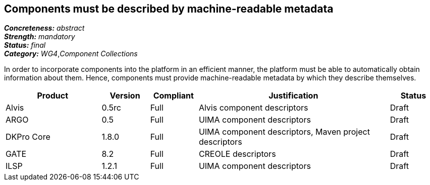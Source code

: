 == Components must be described by machine-readable metadata

[%hardbreaks]
[small]#*_Concreteness:_* __abstract__#
[small]#*_Strength:_* __mandatory__#
[small]#*_Status:_* __final__#
[small]#*_Category:_* __WG4__,__Component Collections__#

In order to incorporate components into the platform in an efficient manner, the platform must be
able to automatically obtain information about them. Hence, components must provide machine-readable
metadata by which they describe themselves. 

// Below is an example of how a compliance evaluation table could look. This is presently optional
// and may be moved to a more structured/principled format later maintained in separate files.
[cols="2,1,1,4,1"]
|====
|Product|Version|Compliant|Justification|Status

| Alvis
| 0.5rc
| Full
| Alvis component descriptors
| Draft

| ARGO
| 0.5
| Full
| UIMA component descriptors
| Draft

| DKPro Core
| 1.8.0
| Full
| UIMA component descriptors, Maven project descriptors
| Draft

| GATE
| 8.2
| Full
| CREOLE descriptors
| Draft

| ILSP
| 1.2.1
| Full
| UIMA component descriptors
| Draft
|====

